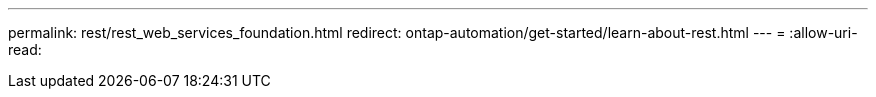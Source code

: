 ---
permalink: rest/rest_web_services_foundation.html 
redirect: ontap-automation/get-started/learn-about-rest.html 
---
= 
:allow-uri-read: 


